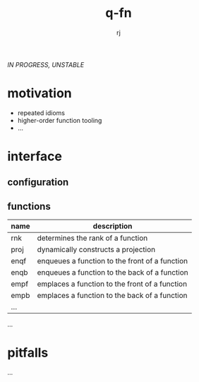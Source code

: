 #+title:q-fn
#+author:rj

/IN PROGRESS, UNSTABLE/
* motivation
- repeated idioms
- higher-order function tooling
- ...
* interface
** configuration
** functions
| name | description                                    |
|------+------------------------------------------------|
| rnk  | determines the rank of a function              |
| proj | dynamically constructs a projection            |
| enqf | enqueues a function to the front of a function |
| enqb | enqueues a function to the back of a function  |
| empf | emplaces a function to the front of a function |
| empb | emplaces a function to the back of a function  |
| ...  |                                                |
...
* pitfalls
...
